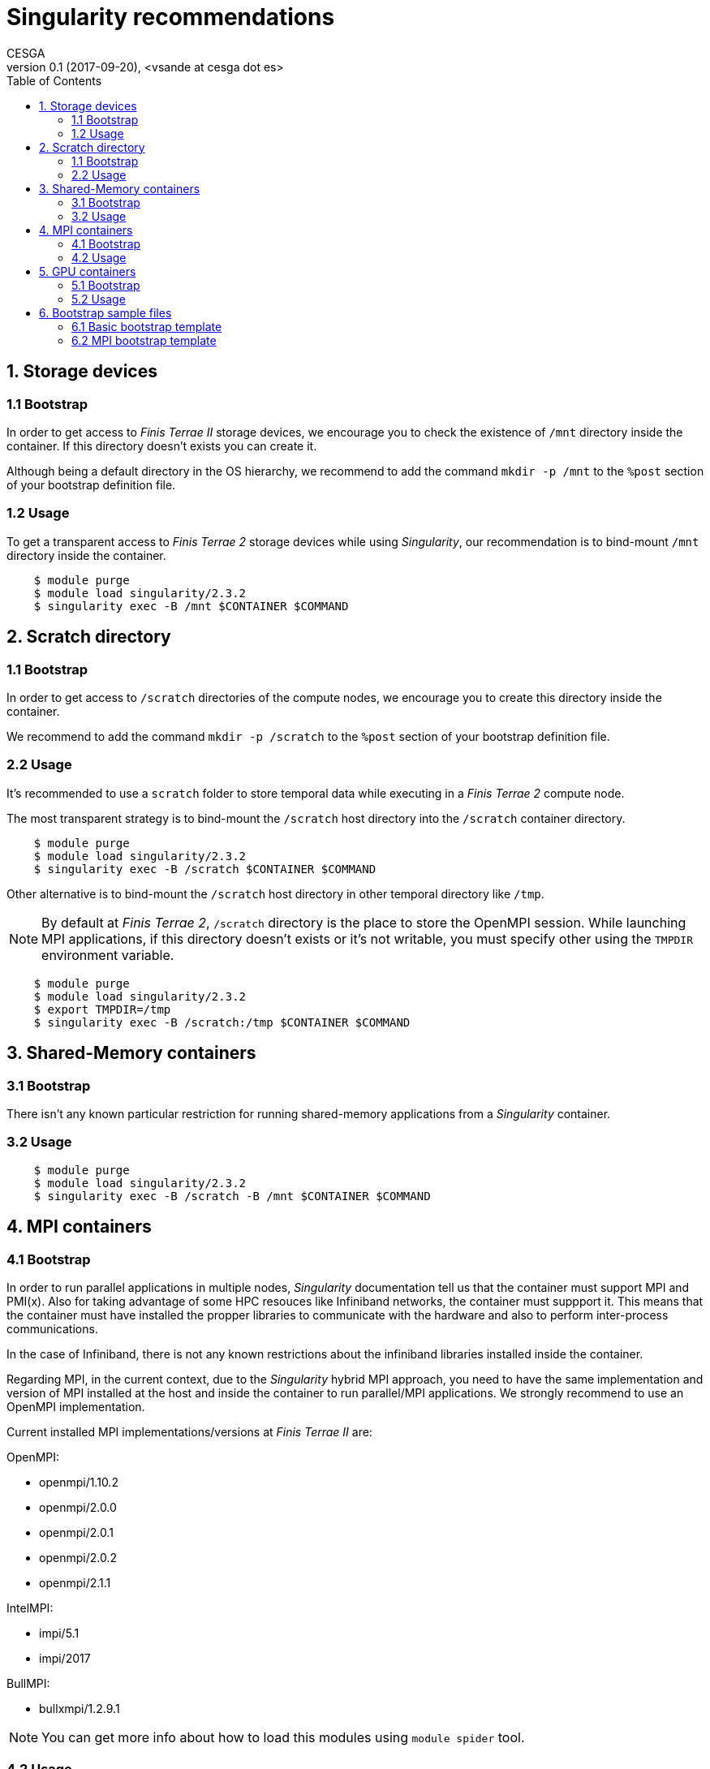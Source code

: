 = Singularity recommendations
CESGA
v0.1 (2017-09-20), <vsande at cesga dot es>
:toc:


== 1. Storage devices

=== 1.1 Bootstrap

In order to get access to _Finis Terrae II_ storage devices, we encourage you to check the existence of `/mnt` directory inside the container.
If this directory doesn't exists you can create it.

Although being a default directory in the OS hierarchy, we recommend to add the command `mkdir -p /mnt` to the `%post` section of your bootstrap definition file.

=== 1.2 Usage

To get a transparent access to _Finis Terrae 2_ storage devices while using _Singularity_, our recommendation is to bind-mount `/mnt` directory inside the container.

[source,shell]
    $ module purge
    $ module load singularity/2.3.2
    $ singularity exec -B /mnt $CONTAINER $COMMAND

== 2. Scratch directory

=== 1.1 Bootstrap

In order to get access to `/scratch` directories of the compute nodes, we encourage you to create this directory inside the container.

We recommend to add the command `mkdir -p /scratch` to the `%post` section of your bootstrap definition file.

=== 2.2 Usage

It's recommended to use a `scratch` folder to store temporal data while executing in a _Finis Terrae 2_ compute node.

The most transparent strategy is to bind-mount the `/scratch` host directory into the `/scratch` container directory.

[source,shell]
    $ module purge
    $ module load singularity/2.3.2
    $ singularity exec -B /scratch $CONTAINER $COMMAND

Other alternative is to bind-mount the `/scratch` host directory in other temporal directory like `/tmp`.

NOTE: By default at _Finis Terrae 2_, `/scratch` directory is the place to store the OpenMPI session.
While launching MPI applications, if this directory doesn't exists or it's not writable, you must specify other using the `TMPDIR` environment variable.

[source,shell]
    $ module purge
    $ module load singularity/2.3.2
    $ export TMPDIR=/tmp
    $ singularity exec -B /scratch:/tmp $CONTAINER $COMMAND


== 3. Shared-Memory containers

=== 3.1 Bootstrap

There isn't any known particular restriction for running shared-memory applications from a _Singularity_ container.

=== 3.2 Usage

[source,shell]
    $ module purge
    $ module load singularity/2.3.2
    $ singularity exec -B /scratch -B /mnt $CONTAINER $COMMAND

== 4. MPI containers

=== 4.1 Bootstrap

In order to run parallel applications in multiple nodes, _Singularity_ documentation tell us that the container must support MPI and PMI(x). Also for taking advantage of some HPC resouces like Infiniband networks, the container must suppport it. This means that the container must have installed the propper libraries to communicate with the hardware and also to perform inter-process communications.

In the case of Infiniband, there is not any known restrictions about the infiniband libraries installed inside the container.

Regarding MPI, in the current context, due to the _Singularity_ hybrid MPI approach, you need to have the same implementation and version of MPI installed at the host and inside the container to run parallel/MPI applications. We strongly recommend to use an OpenMPI implementation.

Current installed MPI implementations/versions at _Finis Terrae II_ are:

.OpenMPI:
  * openmpi/1.10.2
  * openmpi/2.0.0
  * openmpi/2.0.1
  * openmpi/2.0.2
  * openmpi/2.1.1

.IntelMPI:

  * impi/5.1
  * impi/2017

.BullMPI:

  * bullxmpi/1.2.9.1

NOTE: You can get more info about how to load this modules using `module spider` tool.

=== 4.2 Usage

Please, take care of selecting the same MPI implementation and version at the host and inside the container.
You must use `mpirun`, instead of `srun`, as process manager to ensure PMI compatibility.


[source,shell]
    $ module purge
    $ module load $COMPILER $MPI_VERSION
    $ module load singularity/2.3.2
    $ mpirun $ARGS singularity exec -B /scratch -B /mnt $CONTAINER $COMMAND

== 5. GPU containers

=== 5.1 Bootstrap

In the particular case of using GPUs from a container, the contained NVidia driver must exactly match the NVidia driver installed at the host.
There are several alternatives in order to have the right NVidia driver within the container.

* Install it persistently inside the container.
* Bind-mount the host driver inside the container.

NOTE: The big con of a persistent installation is the lack of portability, as you cannot use the same container in other host with a different NVidia driver version.

=== 5.2 Usage

_Singularity_ provides the `--nv` option to automagically bind-mount the NVidia drivers (experimental Nvidia support).

NOTE: Please, ensure that you are in a GPU compute node to run your GPU containers.

[source,shell]
    $ module purge
    $ module load singularity/2.3.2
    $ mpirun singularity exec --nv -B /scratch -B /mnt $CONTAINER $COMMAND

== 6. Bootstrap sample files

Some templates stored in this https://github.com/MSO4SC/Singularity[github repository]

=== 6.1 Basic bootstrap template

https://github.com/MSO4SC/Singularity/blob/master/examples/bootstrap_basic_template.def[Basic bootstrap template]

=== 6.2 MPI bootstrap template

https://github.com/MSO4SC/Singularity/blob/master/examples/bootstrap_mpi_template.def[MPI bootstrap template]
